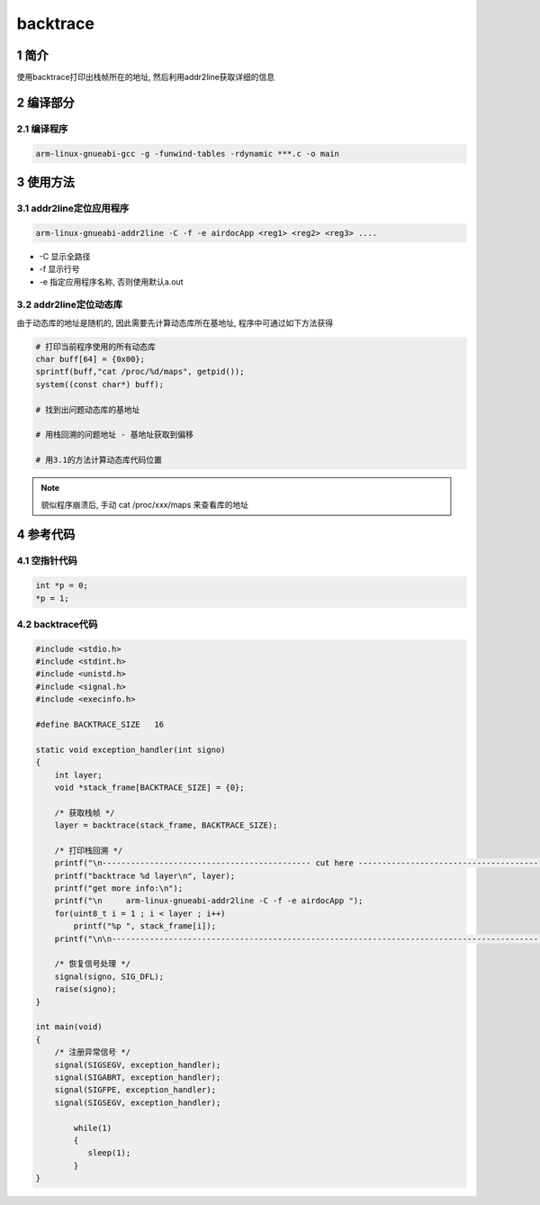 backtrace
=========

1 简介
------

使用backtrace打印出栈帧所在的地址, 然后利用addr2line获取详细的信息

2 编译部分
----------

2.1 编译程序
************

.. code:: c

   arm-linux-gnueabi-gcc -g -funwind-tables -rdynamic ***.c -o main

3 使用方法
----------

3.1 addr2line定位应用程序
*************************

.. code:: c

   arm-linux-gnueabi-addr2line -C -f -e airdocApp <reg1> <reg2> <reg3> ....

* -C 显示全路径
* -f 显示行号
* -e 指定应用程序名称, 否则使用默认a.out

3.2 addr2line定位动态库
***********************

由于动态库的地址是随机的, 因此需要先计算动态库所在基地址, 程序中可通过如下方法获得

.. code:: c

   # 打印当前程序使用的所有动态库
   char buff[64] = {0x00};
   sprintf(buff,"cat /proc/%d/maps", getpid());
   system((const char*) buff);

   # 找到出问题动态库的基地址

   # 用栈回溯的问题地址 - 基地址获取到偏移

   # 用3.1的方法计算动态库代码位置

.. note::

   貌似程序崩溃后, 手动 cat /proc/xxx/maps 来查看库的地址

4 参考代码
----------

4.1 空指针代码
**************

.. code:: c

   int *p = 0;
   *p = 1;

4.2 backtrace代码
*****************

.. code:: c

   #include <stdio.h>
   #include <stdint.h>
   #include <unistd.h>
   #include <signal.h>
   #include <execinfo.h>

   #define BACKTRACE_SIZE   16

   static void exception_handler(int signo)
   {
       int layer;
       void *stack_frame[BACKTRACE_SIZE] = {0};

       /* 获取栈帧 */
       layer = backtrace(stack_frame, BACKTRACE_SIZE);

       /* 打印栈回溯 */
       printf("\n-------------------------------------------- cut here --------------------------------------------\n");
       printf("backtrace %d layer\n", layer);
       printf("get more info:\n");
       printf("\n     arm-linux-gnueabi-addr2line -C -f -e airdocApp ");
       for(uint8_t i = 1 ; i < layer ; i++)
           printf("%p ", stack_frame[i]);
       printf("\n\n--------------------------------------------------------------------------------------------------\n");
 
       /* 恢复信号处理 */
       signal(signo, SIG_DFL);
       raise(signo);
   }

   int main(void)
   {
       /* 注册异常信号 */
       signal(SIGSEGV, exception_handler);
       signal(SIGABRT, exception_handler);
       signal(SIGFPE, exception_handler);
       signal(SIGSEGV, exception_handler);

	   while(1)
	   {
	      sleep(1);
	   }
   }



